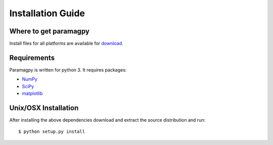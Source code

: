 ==================
Installation Guide
==================

Where to get paramagpy
----------------------

Install files for all platforms are available for `download <https://github.com/henryorton/paramagpy>`_.

Requirements
------------

Paramagpy is written for python 3. It requires packages:

* `NumPy <http://numpy.scipy.org>`_ 

* `SciPy <http://www.scipy.org>`_

* `matplotlib <http://matplotlib.org/>`_

Unix/OSX Installation
---------------------

After installing the above dependencies download and extract the source 
distribution and run::

    $ python setup.py install

